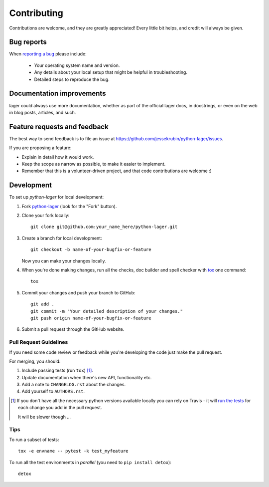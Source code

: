 ============
Contributing
============

Contributions are welcome, and they are greatly appreciated! Every
little bit helps, and credit will always be given.

Bug reports
===========

When `reporting a bug <https://github.com/jessekrubin/python-lager/issues>`_ please include:

    * Your operating system name and version.
    * Any details about your local setup that might be helpful in troubleshooting.
    * Detailed steps to reproduce the bug.

Documentation improvements
==========================

lager could always use more documentation, whether as part of the
official lager docs, in docstrings, or even on the web in blog posts,
articles, and such.

Feature requests and feedback
=============================

The best way to send feedback is to file an issue at https://github.com/jessekrubin/python-lager/issues.

If you are proposing a feature:

* Explain in detail how it would work.
* Keep the scope as narrow as possible, to make it easier to implement.
* Remember that this is a volunteer-driven project, and that code contributions are welcome :)

Development
===========

To set up `python-lager` for local development:

1. Fork `python-lager <https://github.com/jessekrubin/python-lager>`_
   (look for the "Fork" button).
2. Clone your fork locally::

    git clone git@github.com:your_name_here/python-lager.git

3. Create a branch for local development::

    git checkout -b name-of-your-bugfix-or-feature

   Now you can make your changes locally.

4. When you're done making changes, run all the checks, doc builder and spell checker with `tox <http://tox.readthedocs.io/en/latest/install.html>`_ one command::

    tox

5. Commit your changes and push your branch to GitHub::

    git add .
    git commit -m "Your detailed description of your changes."
    git push origin name-of-your-bugfix-or-feature

6. Submit a pull request through the GitHub website.

Pull Request Guidelines
-----------------------

If you need some code review or feedback while you're developing the code just make the pull request.

For merging, you should:

1. Include passing tests (run ``tox``) [1]_.
2. Update documentation when there's new API, functionality etc.
3. Add a note to ``CHANGELOG.rst`` about the changes.
4. Add yourself to ``AUTHORS.rst``.

.. [1] If you don't have all the necessary python versions available locally you can rely on Travis - it will
       `run the tests <https://travis-ci.org/jessekrubin/python-lager/pull_requests>`_ for each change you add in the pull request.

       It will be slower though ...

Tips
----

To run a subset of tests::

    tox -e envname -- pytest -k test_myfeature

To run all the test environments in *parallel* (you need to ``pip install detox``)::

    detox
